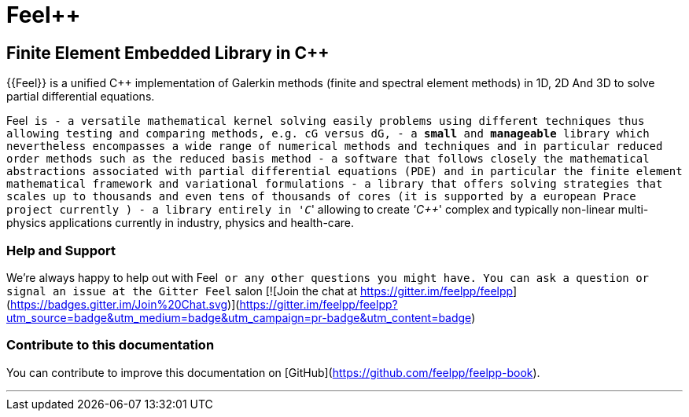 Feel++
======

Finite Element Embedded Library in C++
--------------------------------------



{{Feel}} is a unified C++ implementation of Galerkin methods (finite and
spectral element methods) in 1D, 2D And 3D to solve partial
differential equations.

Feel++ is
 - a versatile mathematical kernel solving easily problems using
   different techniques thus allowing testing and comparing methods,
   e.g. cG versus dG,
 - a *small* and *manageable* library which nevertheless encompasses a
   wide range of numerical methods and techniques and in particular
   reduced order methods such as the reduced basis method
 - a software that follows closely the mathematical abstractions
   associated with partial differential equations (PDE) and in
   particular the finite element mathematical framework and
   variational formulations
 - a library that offers solving strategies that scales up to
   thousands and even tens of thousands of cores (it is supported by a
   european Prace project currently )
 - a library entirely in ''C++'' allowing to create ''C++'' complex
   and typically non-linear multi-physics applications currently in
   industry, physics and health-care.

### Help and Support

We're always happy to help out with Feel++ or any other questions you
might have. You can ask a question or signal an issue at the Gitter
Feel++ salon
[![Join the chat at https://gitter.im/feelpp/feelpp](https://badges.gitter.im/Join%20Chat.svg)](https://gitter.im/feelpp/feelpp?utm_source=badge&utm_medium=badge&utm_campaign=pr-badge&utm_content=badge)


### Contribute to this documentation

You can contribute to improve this documentation on
[GitHub](https://github.com/feelpp/feelpp-book).

---


